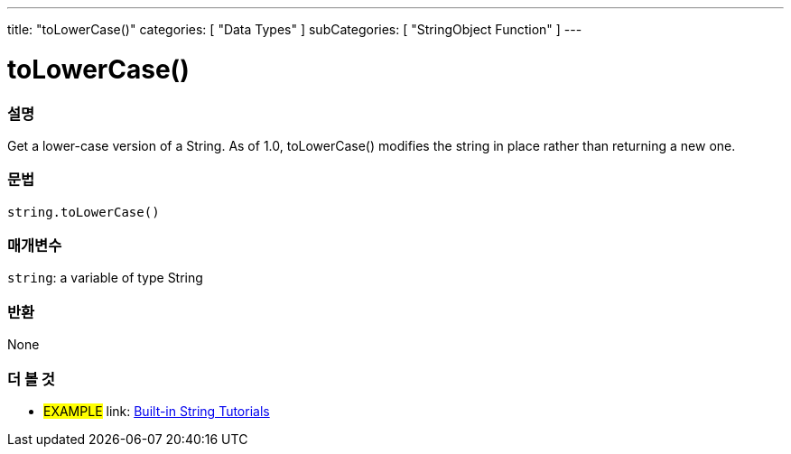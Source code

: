 ﻿---
title: "toLowerCase()"
categories: [ "Data Types" ]
subCategories: [ "StringObject Function" ]
---





= toLowerCase()


// OVERVIEW SECTION STARTS
[#overview]
--

[float]
=== 설명
Get a lower-case version of a String. As of 1.0, toLowerCase() modifies the string in place rather than returning a new one.

[%hardbreaks]


[float]
=== 문법
[source,arduino]
----
string.toLowerCase()
----

[float]
=== 매개변수
`string`: a variable of type String


[float]
=== 반환
None

--
// OVERVIEW SECTION ENDS



// HOW TO USE SECTION ENDS


// SEE ALSO SECTION
[#see_also]
--

[float]
=== 더 볼 것

[role="example"]
* #EXAMPLE# link: https://www.arduino.cc/en/Tutorial/BuiltInExamples#strings[Built-in String Tutorials]
--
// SEE ALSO SECTION ENDS